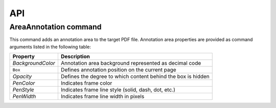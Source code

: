 API
===

AreaAnnotation command
########

This command adds an annotation area to the target PDF file. Annotation area properties are provided as command arguments listed in the following table:

.. table::
==================  =============================================================
Property            Description
==================  =============================================================
`BackgroundColor`   Annotation area background represented as decimal code
``Box``             Defines annotation position on the current page
`Opacity`           Defines the degree to which content behind the box is hidden
`PenColor`          Indicates frame color
`PenStyle`          Indicates frame line style (solid, dash, dot, etc.)
`PenWidth`          Indicates frame line width in pixels
==================  =============================================================

